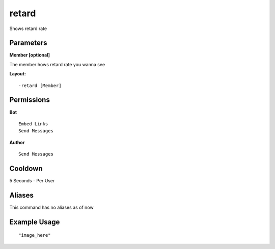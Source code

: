 retard
======
Shows retard rate

Parameters
----------
**Member [optional]**

The member hows retard rate you wanna see


**Layout:**
::
    -retard [Member] 

Permissions
-----------
**Bot**
::
    Embed Links
    Send Messages

**Author**
::
    Send Messages

Cooldown
--------
5 Seconds - Per User

Aliases
-------
This command has no aliases as of now


Example Usage
-------------
::

"image_here"